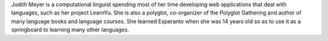 Judith Meyer is a computational linguist spending most of her time developing web applications that deal with languages, such as her project LearnYu. She is also a polyglot, co-organizer of the Polyglot Gathering and author of many language books and language courses. She learned Esperanto when she was 14 years old so as to use it as a springboard to learning many other languages.

